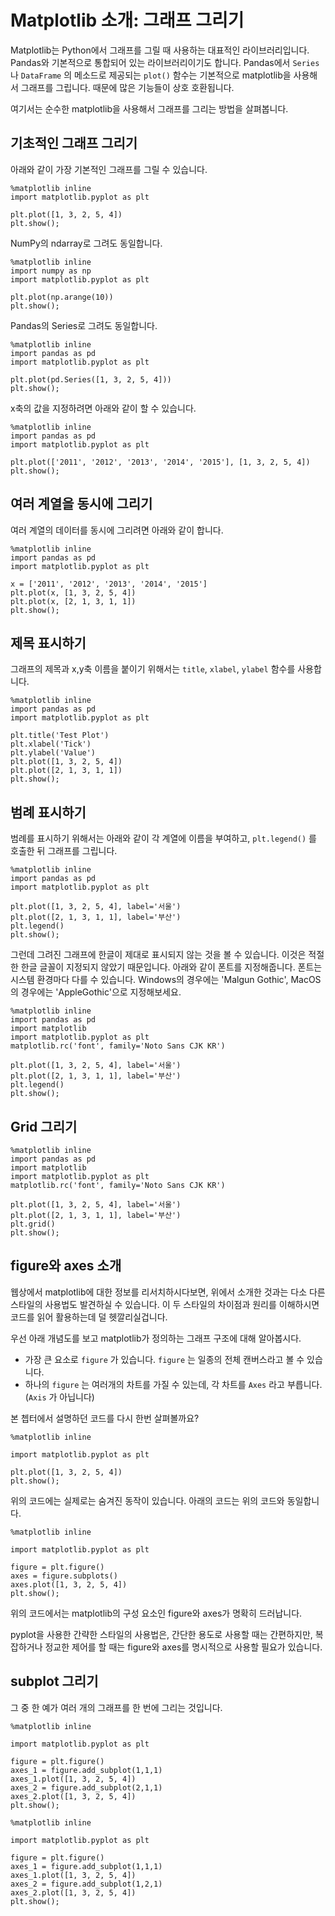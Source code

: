 * Matplotlib 소개: 그래프 그리기


Matplotlib는 Python에서 그래프를 그릴 때 사용하는 대표적인 라이브러리입니다. Pandas와 기본적으로 통합되어 있는 라이브러리이기도 합니다. Pandas에서 ~Series~ 나 ~DataFrame~ 의 메소드로 제공되는 ~plot()~ 함수는 기본적으로 matplotlib을 사용해서 그래프를 그립니다. 때문에 많은 기능들이 상호 호환됩니다.

여기서는 순수한 matplotlib을 사용해서 그래프를 그리는 방법을 살펴봅니다.


** 기초적인 그래프 그리기

아래와 같이 가장 기본적인 그래프를 그릴 수 있습니다.

#+BEGIN_SRC ipython :session :results raw :exports both :ipyfile outputs/matplotlib-first-plot.png
  %matplotlib inline
  import matplotlib.pyplot as plt

  plt.plot([1, 3, 2, 5, 4])
  plt.show();
#+END_SRC

#+RESULTS:
[[file:outputs/matplotlib-first-plot.png]]

NumPy의 ndarray로 그려도 동일합니다.

#+BEGIN_SRC ipython :session :results raw :exports both :ipyfile outputs/matplotlib-first-plot-2.png
  %matplotlib inline
  import numpy as np
  import matplotlib.pyplot as plt

  plt.plot(np.arange(10))
  plt.show();
#+END_SRC

#+RESULTS:
[[file:outputs/matplotlib-first-plot-2.png]]

Pandas의 Series로 그려도 동일합니다.

#+BEGIN_SRC ipython :session :results raw :exports both :ipyfile outputs/matplotlib-first-plot-3.png
  %matplotlib inline
  import pandas as pd
  import matplotlib.pyplot as plt

  plt.plot(pd.Series([1, 3, 2, 5, 4]))
  plt.show();
#+END_SRC

#+RESULTS:
[[file:outputs/matplotlib-first-plot-3.png]]

x축의 값을 지정하려면 아래와 같이 할 수 있습니다.

#+BEGIN_SRC ipython :session :results raw :exports both :ipyfile outputs/matplotlib-first-plot-4.png
  %matplotlib inline
  import pandas as pd
  import matplotlib.pyplot as plt

  plt.plot(['2011', '2012', '2013', '2014', '2015'], [1, 3, 2, 5, 4])
  plt.show();
#+END_SRC

#+RESULTS:
[[file:outputs/matplotlib-first-plot-4.png]]


** 여러 계열을 동시에 그리기

여러 계열의 데이터를 동시에 그리려면 아래와 같이 합니다.

#+BEGIN_SRC ipython :session :results raw :exports both :ipyfile outputs/matplotlib-multiseries-plot-1.png
  %matplotlib inline
  import pandas as pd
  import matplotlib.pyplot as plt

  x = ['2011', '2012', '2013', '2014', '2015']
  plt.plot(x, [1, 3, 2, 5, 4])
  plt.plot(x, [2, 1, 3, 1, 1])
  plt.show();
#+END_SRC

#+RESULTS:
[[file:outputs/matplotlib-multiseries-plot-1.png]]


** 제목 표시하기

그래프의 제목과 x,y축 이름을 붙이기 위해서는 ~title~, ~xlabel~, ~ylabel~ 함수를 사용합니다.

#+BEGIN_SRC ipython :session :results raw :exports both :ipyfile outputs/matplotlib-title-plot-1.png
  %matplotlib inline
  import pandas as pd
  import matplotlib.pyplot as plt

  plt.title('Test Plot')
  plt.xlabel('Tick')
  plt.ylabel('Value')
  plt.plot([1, 3, 2, 5, 4])
  plt.plot([2, 1, 3, 1, 1])
  plt.show();
#+END_SRC

#+RESULTS:
[[file:outputs/matplotlib-title-plot-1.png]]

** 범례 표시하기

범례를 표시하기 위해서는 아래와 같이 각 계열에 이름을 부여하고, ~plt.legend()~ 를 호출한 뒤 그래프를 그립니다.

#+BEGIN_SRC ipython :session :results raw :exports both :ipyfile outputs/matplotlib-legend-plot-1.png
  %matplotlib inline
  import pandas as pd
  import matplotlib.pyplot as plt

  plt.plot([1, 3, 2, 5, 4], label='서울')
  plt.plot([2, 1, 3, 1, 1], label='부산')
  plt.legend()
  plt.show();
#+END_SRC

#+RESULTS:
[[file:outputs/matplotlib-legend-plot-1.png]]


그런데 그려진 그래프에 한글이 제대로 표시되지 않는 것을 볼 수 있습니다. 이것은 적절한 한글 글꼴이 지정되지 않았기 때문입니다. 아래와 같이 폰트를 지정해줍니다. 폰트는 시스템 환경마다 다를 수 있습니다. Windows의 경우에는 'Malgun Gothic', MacOS의 경우에는 'AppleGothic'으로 지정해보세요.

#+BEGIN_SRC ipython :session :results raw :exports both :ipyfile outputs/matplotlib-legend-plot-2.png
  %matplotlib inline
  import pandas as pd
  import matplotlib
  import matplotlib.pyplot as plt
  matplotlib.rc('font', family='Noto Sans CJK KR')

  plt.plot([1, 3, 2, 5, 4], label='서울')
  plt.plot([2, 1, 3, 1, 1], label='부산')
  plt.legend()
  plt.show();
#+END_SRC

#+RESULTS:
[[file:outputs/matplotlib-legend-plot-2.png]]

** Grid 그리기

#+BEGIN_SRC ipython :session :results raw :exports both :ipyfile outputs/matplotlib-grid-plot-1.png
  %matplotlib inline
  import pandas as pd
  import matplotlib
  import matplotlib.pyplot as plt
  matplotlib.rc('font', family='Noto Sans CJK KR')

  plt.plot([1, 3, 2, 5, 4], label='서울')
  plt.plot([2, 1, 3, 1, 1], label='부산')
  plt.grid()
  plt.show();
#+END_SRC

#+RESULTS:
[[file:outputs/matplotlib-grid-plot-1.png]]





** figure와 axes 소개

웹상에서 matplotlib에 대한 정보를 리서치하시다보면, 위에서 소개한 것과는 다소 다른 스타일의 사용법도 발견하실 수 있습니다. 이 두 스타일의 차이점과 원리를 이해하시면 코드를 읽어 활용하는데 덜 헷깔리실겁니다.

우선 아래 개념도를 보고 matplotlib가 정의하는 그래프 구조에 대해 알아봅시다.

[[https://matplotlib.org/_images/anatomy.png]]

 - 가장 큰 요소로 =figure= 가 있습니다. =figure= 는 일종의 전체 캔버스라고 볼 수 있습니다.
 - 하나의 =figure= 는 여러개의 차트를 가질 수 있는데, 각 차트를 =Axes= 라고 부릅니다. (=Axis= 가 아닙니다)

본 쳅터에서 설명하던 코드를 다시 한번 살펴볼까요?

#+BEGIN_SRC ipython :session :results raw :exports both :ipyfile outputs/matplotlib-figure-axes-1.png
%matplotlib inline

import matplotlib.pyplot as plt

plt.plot([1, 3, 2, 5, 4])
plt.show();
#+END_SRC

#+RESULTS:
[[file:outputs/matplotlib-figure-axes-1.png]]

위의 코드에는 실제로는 숨겨진 동작이 있습니다. 아래의 코드는 위의 코드와 동일합니다.

#+BEGIN_SRC ipython :session :results raw :exports both :ipyfile outputs/matplotlib-figure-axes-2.png
%matplotlib inline

import matplotlib.pyplot as plt

figure = plt.figure()
axes = figure.subplots()
axes.plot([1, 3, 2, 5, 4])
plt.show();
#+END_SRC

#+RESULTS:
[[file:outputs/matplotlib-figure-axes-2.png]]

위의 코드에서는 matplotlib의 구성 요소인 figure와 axes가 명확히 드러납니다.

pyplot을 사용한 간략한 스타일의 사용법은, 간단한 용도로 사용할 때는 간편하지만, 복잡하거나 정교한 제어를 할 때는 figure와 axes를 명시적으로 사용할 필요가 있습니다.


** subplot 그리기

그 중 한 예가 여러 개의 그래프를 한 번에 그리는 것입니다.

#+BEGIN_SRC ipython :session :results raw :exports both :ipyfile outputs/matplotlib-subplot-1.png
%matplotlib inline

import matplotlib.pyplot as plt

figure = plt.figure()
axes_1 = figure.add_subplot(1,1,1)
axes_1.plot([1, 3, 2, 5, 4])
axes_2 = figure.add_subplot(2,1,1)
axes_2.plot([1, 3, 2, 5, 4])
plt.show();
#+END_SRC

#+RESULTS:
[[file:outputs/matplotlib-subplot-1.png]]

#+BEGIN_SRC ipython :session :results raw :exports both :ipyfile outputs/matplotlib-subplot-2.png
%matplotlib inline

import matplotlib.pyplot as plt

figure = plt.figure()
axes_1 = figure.add_subplot(1,1,1)
axes_1.plot([1, 3, 2, 5, 4])
axes_2 = figure.add_subplot(1,2,1)
axes_2.plot([1, 3, 2, 5, 4])
plt.show();
#+END_SRC

#+RESULTS:
[[file:outputs/matplotlib-subplot-2.png]]
